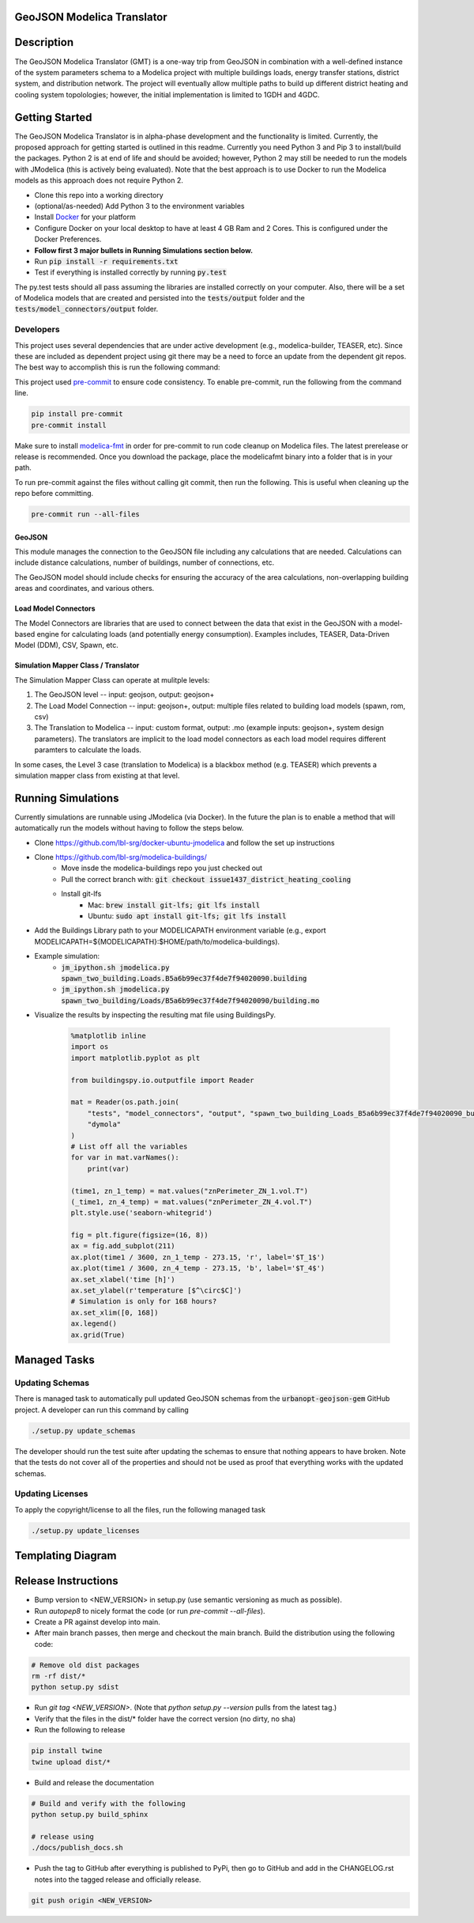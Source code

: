 GeoJSON Modelica Translator
---------------------------

.. image:: https://travis-ci.org/urbanopt/geojson-modelica-translator.svg?branch=develop
    :target: https://travis-ci.org/urbanopt/geojson-modelica-translator

.. image:: https://coveralls.io/repos/github/urbanopt/geojson-modelica-translator/badge.svg?branch=develop
    :target: https://coveralls.io/github/urbanopt/geojson-modelica-translator?branch=develop


Description
-----------

The GeoJSON Modelica Translator (GMT) is a one-way trip from GeoJSON in combination with a well-defined instance of the system parameters schema to a Modelica project with multiple buildings loads, energy transfer stations, district system, and distribution network. The project will eventually allow multiple paths to build up different district heating and cooling system topolologies; however, the initial implementation is limited to 1GDH and 4GDC.

Getting Started
---------------

The GeoJSON Modelica Translator is in alpha-phase development and the functionality is limited. Currently, the proposed approach for getting started is outlined in this readme. Currently you need Python 3 and Pip 3 to install/build the packages. Python 2 is at end of life and should be avoided; however, Python 2 may still be needed to run the models with JModelica (this is actively being evaluated). Note that the best approach is to use Docker to run the Modelica models as this approach does not require Python 2.

* Clone this repo into a working directory
* (optional/as-needed) Add Python 3 to the environment variables
* Install `Docker <https://docs.docker.com/get-docker/>`_ for your platform
* Configure Docker on your local desktop to have at least 4 GB Ram and 2 Cores. This is configured under the Docker Preferences.
* **Follow first 3 major bullets in Running Simulations section below.**
* Run :code:`pip install -r requirements.txt`
* Test if everything is installed correctly by running :code:`py.test`

The py.test tests should all pass assuming the libraries are installed correctly on your computer. Also, there will be a set of Modelica models that are created and persisted into the :code:`tests/output` folder and the :code:`tests/model_connectors/output` folder.

Developers
**********

This project uses several dependencies that are under active development (e.g., modelica-builder, TEASER, etc). Since
these are included as dependent project using git there may be a need to force an update from the dependent git repos.
The best way to accomplish this is run the following command:

.. code-block::bash

    pip install -U --upgrade-strategy eager -r requirements.txt

This project used `pre-commit <https://pre-commit.com/>`_ to ensure code consistency. To enable pre-commit, run the following from the command line.

.. code-block:: bash

    pip install pre-commit
    pre-commit install

Make sure to install `modelica-fmt <https://github.com/urbanopt/modelica-fmt/releases>`_ in order for pre-commit to run code cleanup on Modelica files. The latest prerelease or release is recommended. Once you download the package, place the modelicafmt binary into a folder that is in your path.

To run pre-commit against the files without calling git commit, then run the following. This is useful when cleaning up the repo before committing.

.. code-block:: bash

    pre-commit run --all-files

GeoJSON
+++++++

This module manages the connection to the GeoJSON file including any calculations that are needed. Calculations can include distance calculations, number of buildings, number of connections, etc.

The GeoJSON model should include checks for ensuring the accuracy of the area calculations, non-overlapping building areas and coordinates, and various others.

Load Model Connectors
+++++++++++++++++++++

The Model Connectors are libraries that are used to connect between the data that exist in the GeoJSON with a model-based engine for calculating loads (and potentially energy consumption). Examples includes, TEASER, Data-Driven Model (DDM), CSV, Spawn, etc.


Simulation Mapper Class / Translator
++++++++++++++++++++++++++++++++++++

The Simulation Mapper Class can operate at mulitple levels:

1. The GeoJSON level -- input: geojson, output: geojson+
2. The Load Model Connection -- input: geojson+, output: multiple files related to building load models (spawn, rom, csv)
3. The Translation to Modelica -- input: custom format, output: .mo (example inputs: geojson+, system design parameters). The translators are implicit to the load model connectors as each load model requires different paramters to calculate the loads.

In some cases, the Level 3 case (translation to Modelica) is a blackbox method (e.g. TEASER) which prevents a simulation mapper class from existing at that level.

Running Simulations
-------------------

Currently simulations are runnable using JModelica (via Docker). In the future the plan is to enable a method that
will automatically run the models without having to follow the steps below.

* Clone https://github.com/lbl-srg/docker-ubuntu-jmodelica and follow the set up instructions
* Clone https://github.com/lbl-srg/modelica-buildings/
    * Move insde the modelica-buildings repo you just checked out
    * Pull the correct branch with: :code:`git checkout issue1437_district_heating_cooling`
    * Install git-lfs
        * Mac: :code:`brew install git-lfs; git lfs install`
        * Ubuntu: :code:`sudo apt install git-lfs; git lfs install`
* Add the Buildings Library path to your MODELICAPATH environment variable (e.g., export MODELICAPATH=${MODELICAPATH}:$HOME/path/to/modelica-buildings).
* Example simulation:
    * :code:`jm_ipython.sh jmodelica.py spawn_two_building.Loads.B5a6b99ec37f4de7f94020090.building`
    * :code:`jm_ipython.sh jmodelica.py spawn_two_building/Loads/B5a6b99ec37f4de7f94020090/building.mo`
* Visualize the results by inspecting the resulting mat file using BuildingsPy.

    .. code-block:: python

        %matplotlib inline
        import os
        import matplotlib.pyplot as plt

        from buildingspy.io.outputfile import Reader

        mat = Reader(os.path.join(
            "tests", "model_connectors", "output", "spawn_two_building_Loads_B5a6b99ec37f4de7f94020090_building_result.mat"),
            "dymola"
        )
        # List off all the variables
        for var in mat.varNames():
            print(var)

        (time1, zn_1_temp) = mat.values("znPerimeter_ZN_1.vol.T")
        (_time1, zn_4_temp) = mat.values("znPerimeter_ZN_4.vol.T")
        plt.style.use('seaborn-whitegrid')

        fig = plt.figure(figsize=(16, 8))
        ax = fig.add_subplot(211)
        ax.plot(time1 / 3600, zn_1_temp - 273.15, 'r', label='$T_1$')
        ax.plot(time1 / 3600, zn_4_temp - 273.15, 'b', label='$T_4$')
        ax.set_xlabel('time [h]')
        ax.set_ylabel(r'temperature [$^\circ$C]')
        # Simulation is only for 168 hours?
        ax.set_xlim([0, 168])
        ax.legend()
        ax.grid(True)

Managed Tasks
-------------

Updating Schemas
****************

There is managed task to automatically pull updated GeoJSON schemas from the :code:`urbanopt-geojson-gem` GitHub project. A developer can run this command by calling

.. code-block:: bash

    ./setup.py update_schemas

The developer should run the test suite after updating the schemas to ensure that nothing appears to have broken. Note that the tests do not cover all of the properties and should not be used as proof that everything works with the updated schemas.


Updating Licenses
*****************

To apply the copyright/license to all the files, run the following managed task

.. code-block:: bash

    ./setup.py update_licenses


Templating Diagram
------------------
.. image:: ConnectionTemplate.png

Release Instructions
--------------------

* Bump version to <NEW_VERSION> in setup.py (use semantic versioning as much as possible).
* Run `autopep8` to nicely format the code (or run `pre-commit --all-files`).
* Create a PR against develop into main.
* After main branch passes, then merge and checkout the main branch. Build the distribution using the following code:

.. code-block:: bash

    # Remove old dist packages
    rm -rf dist/*
    python setup.py sdist

* Run `git tag <NEW_VERSION>`. (Note that `python setup.py --version` pulls from the latest tag.)
* Verify that the files in the dist/* folder have the correct version (no dirty, no sha)
* Run the following to release

.. code-block:: bash

    pip install twine
    twine upload dist/*

* Build and release the documentation

.. code-block:: bash

    # Build and verify with the following
    python setup.py build_sphinx

    # release using
    ./docs/publish_docs.sh

* Push the tag to GitHub after everything is published to PyPi, then go to GitHub and add in the CHANGELOG.rst notes into the tagged release and officially release.

.. code-block:: bash

    git push origin <NEW_VERSION>

